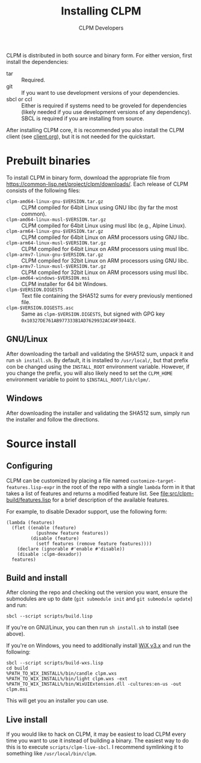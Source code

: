 #+TITLE: Installing CLPM
#+AUTHOR: CLPM Developers
#+EMAIL: clpm-devel@common-lisp.net
#+OPTIONS: email:t toc:2 num:nil

CLPM is distributed in both source and binary form. For either version, first
install the dependencies:

+ tar :: Required.
+ git :: If you want to use development versions of your dependencies.
+ sbcl or ccl :: Either is required if systems need to be groveled for
  dependencies (likely needed if you use development versions of any
  dependency). SBCL is required if you are installing from source.

After installing CLPM core, it is recommended you also install the CLPM client
(see [[file:doc/client.org][client.org]]), but it is not needed for the quickstart.

* Prebuilt binaries
  To install CLPM in binary form, download the appropriate file from
  [[https://common-lisp.net/project/clpm/downloads/][https://common-lisp.net/project/clpm/downloads/]]. Each release of CLPM
  consists of the following files:

  + =clpm-amd64-linux-gnu-$VERSION.tar.gz= :: CLPM compiled for 64bit
    Linux using GNU libc (by far the most common).
  + =clpm-amd64-linux-musl-$VERSION.tar.gz= :: CLPM compiled for 64bit
    Linux using musl libc (e.g., Alpine Linux).
  + =clpm-arm64-linux-gnu-$VERSION.tar.gz= :: CLPM compiled for 64bit
    Linux on ARM processors using GNU libc.
  + =clpm-arm64-linux-musl-$VERSION.tar.gz= :: CLPM compiled for 64bit
    Linux on ARM processors using musl libc.
  + =clpm-armv7-linux-gnu-$VERSION.tar.gz= :: CLPM compiled for 32bit
    Linux on ARM processors using GNU libc.
  + =clpm-armv7-linux-musl-$VERSION.tar.gz= :: CLPM compiled for 32bit
    Linux on ARM processors using musl libc.
  + =clpm-amd64-windows-$VERSION.msi= :: CLPM installer for 64 bit Windows.
  + =clpm-$VERSION.DIGESTS= :: Text file containing the SHA512 sums for every
    previously mentioned file.
  + =clpm-$VERSION.DIGESTS.asc= :: Same as =clpm-$VERSION.DIGESTS=, but signed
    with GPG key =0x10327DE761AB977333B1AD7629932AC49F3044CE=.

** GNU/Linux

   After downloading the tarball and validating the SHA512 sum, unpack it and
   run =sh install.sh=. By default, it is installed to =/usr/local/=, but that
   prefix con be changed using the =INSTALL_ROOT= environment
   variable. However, if you change the prefix, you will also likely need to
   set the =CLPM_HOME= environment variable to point to
   =$INSTALL_ROOT/lib/clpm/=.

** Windows

   After downloading the installer and validating the SHA512 sum, simply run
   the installer and follow the directions.

* Source install
** Configuring

   CLPM can be customized by placing a file named
   =customize-target-features.lisp-expr= in the root of the repo with a single
   =lambda= form in it that takes a list of features and returns a modified
   feature list. See [[file:src/clpm-build/features.lisp]] for a brief description
   of the available features.

   For example, to disable Dexador support, use the following form:

   #+begin_src common-lisp
     (lambda (features)
       (flet ((enable (feature)
                (pushnew feature features))
              (disable (feature)
                (setf features (remove feature features))))
         (declare (ignorable #'enable #'disable))
         (disable :clpm-dexador))
       features)
   #+end_src

** Build and install

   After cloning the repo and checking out the version you want, ensure the
   submodules are up to date (=git submodule init= and =git submodule update=)
   and run:

   #+begin_src shell
     sbcl --script scripts/build.lisp
   #+end_src

   If you're on GNU/Linux, you can then run =sh install.sh= to install (see
   above).

   If you're on Windows, you need to additionally install [[https://wixtoolset.org/][WiX v3.x]] and run the
   following:

   #+begin_src shell
     sbcl --script scripts/build-wxs.lisp
     cd build
     %PATH_TO_WIX_INSTALL%/bin/candle clpm.wxs
     %PATH_TO_WIX_INSTALL%/bin/light clpm.wxs -ext %PATH_TO_WIX_INSTALL%/bin/WixUIExtension.dll -cultures:en-us -out clpm.msi
   #+end_src

   This will get you an installer you can use.

** Live install

   If you would like to hack on CLPM, it may be easiest to load CLPM every time
   you want to use it instead of building a binary. The easiest way to do this
   is to execute =scripts/clpm-live-sbcl=. I recommend symlinking it to
   something like =/usr/local/bin/clpm=.
